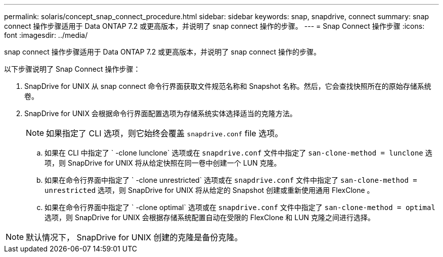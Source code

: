 ---
permalink: solaris/concept_snap_connect_procedure.html 
sidebar: sidebar 
keywords: snap, snapdrive, connect 
summary: snap connect 操作步骤适用于 Data ONTAP 7.2 或更高版本，并说明了 snap connect 操作的步骤。 
---
= Snap Connect 操作步骤
:icons: font
:imagesdir: ../media/


[role="lead"]
snap connect 操作步骤适用于 Data ONTAP 7.2 或更高版本，并说明了 snap connect 操作的步骤。

以下步骤说明了 Snap Connect 操作步骤：

. SnapDrive for UNIX 从 snap connect 命令行界面获取文件规范名称和 Snapshot 名称。然后，它会查找快照所在的原始存储系统卷。
. SnapDrive for UNIX 会根据命令行界面配置选项为存储系统实体选择适当的克隆方法。
+

NOTE: 如果指定了 CLI 选项，则它始终会覆盖 `snapdrive.conf` file 选项。

+
.. 如果在 CLI 中指定了 ` -clone lunclone` 选项或在 `snapdrive.conf` 文件中指定了 `san-clone-method = lunclone` 选项，则 SnapDrive for UNIX 将从给定快照在同一卷中创建一个 LUN 克隆。
.. 如果在命令行界面中指定了 ` -clone unrestricted` 选项或在 `snapdrive.conf` 文件中指定了 `san-clone-method = unrestricted` 选项，则 SnapDrive for UNIX 将从给定的 Snapshot 创建或重新使用通用 FlexClone 。
.. 如果在命令行界面中指定了 ` -clone optimal` 选项或在 `snapdrive.conf` 文件中指定了 `san-clone-method = optimal` 选项，则 SnapDrive for UNIX 会根据存储系统配置自动在受限的 FlexClone 和 LUN 克隆之间进行选择。





NOTE: 默认情况下， SnapDrive for UNIX 创建的克隆是备份克隆。
